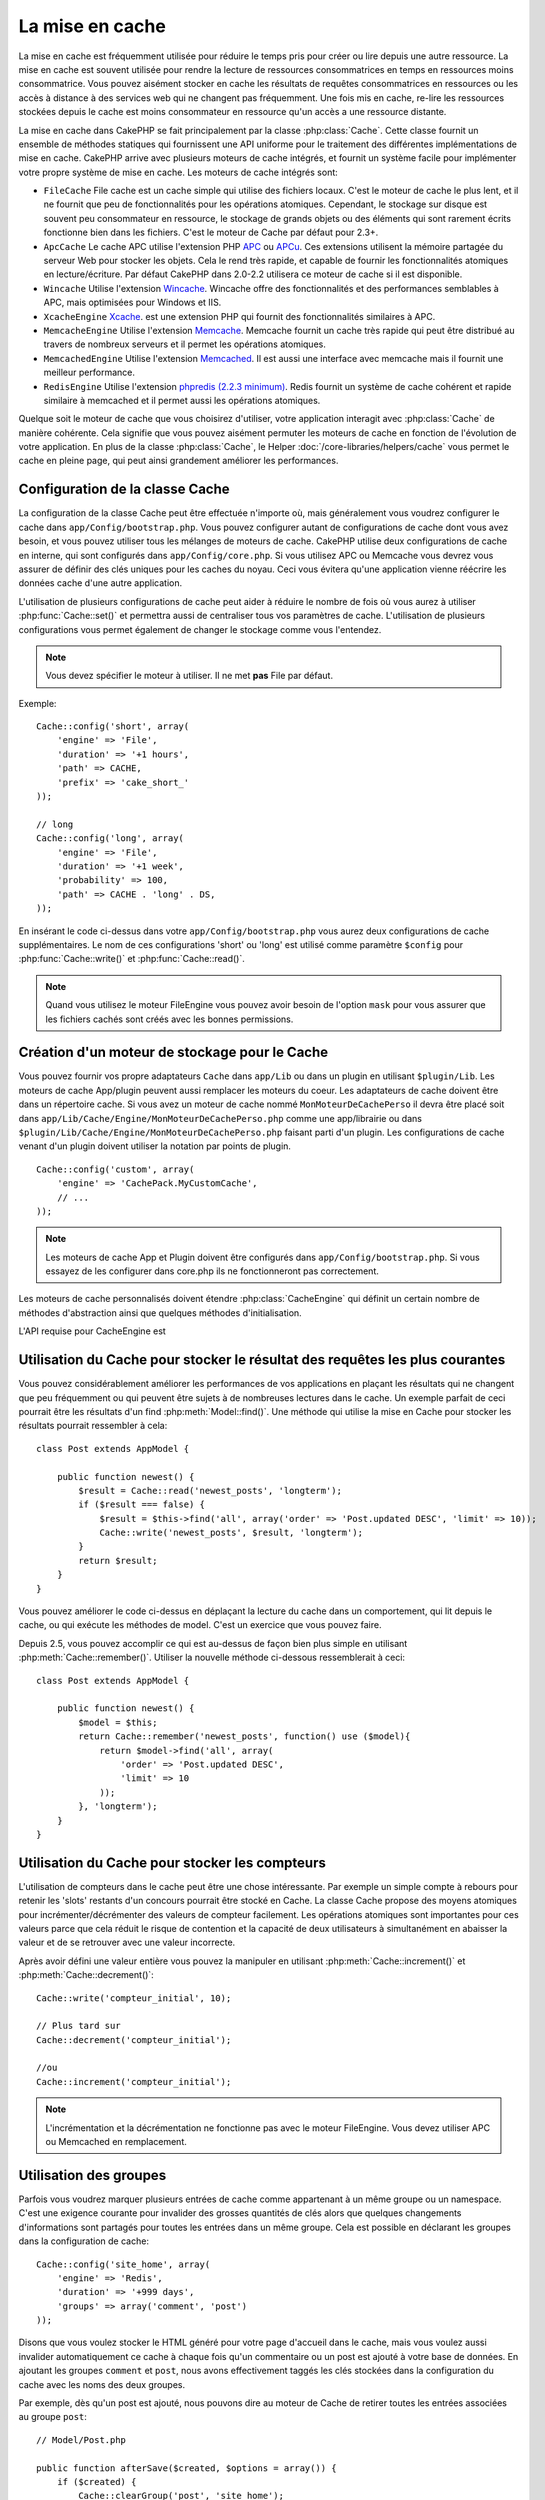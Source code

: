 La mise en cache
################

La mise en cache est fréquemment utilisée pour réduire le temps pris pour créer
ou lire depuis une autre ressource. La mise en cache est souvent  utilisée pour
rendre la lecture de ressources consommatrices en temps en ressources moins
consommatrice. Vous pouvez aisément stocker en cache les résultats de requêtes
consommatrices en ressources ou les accès à distance à des services web qui ne
changent pas fréquemment. Une fois mis en cache, re-lire les ressources
stockées depuis le cache est moins consommateur en ressource qu'un accès a une
ressource distante.

La mise en cache dans CakePHP se fait principalement par la classe
:php:class:`Cache`. Cette classe fournit un ensemble de méthodes
statiques qui fournissent une API uniforme pour le traitement des
différentes implémentations de mise en cache. CakePHP arrive avec plusieurs
moteurs de cache intégrés, et fournit un système facile pour implémenter
votre propre système de mise en cache. Les moteurs de cache intégrés sont:

* ``FileCache`` File cache est un cache simple qui utilise des fichiers
  locaux. C'est le moteur de cache le plus lent, et il ne fournit que peu
  de fonctionnalités pour les opérations atomiques. Cependant, le stockage
  sur disque est souvent peu consommateur en ressource, le stockage de
  grands objets ou des éléments qui sont rarement écrits fonctionne
  bien dans les fichiers. C'est le moteur de Cache par défaut pour 2.3+.
* ``ApcCache`` Le cache APC utilise l'extension PHP
  `APC <https://secure.php.net/apc>`_ ou `APCu <https://secure.php.net/apcu>`_. Ces extensions
  utilisent la mémoire partagée du serveur Web pour stocker les objets. Cela le
  rend très rapide, et capable de fournir les fonctionnalités atomiques en
  lecture/écriture. Par défaut CakePHP dans 2.0-2.2 utilisera ce moteur de cache
  si il est disponible.
* ``Wincache`` Utilise l'extension `Wincache <https://secure.php.net/wincache>`_.
  Wincache offre des fonctionnalités et des performances semblables à APC, mais
  optimisées pour Windows et IIS.
* ``XcacheEngine`` `Xcache <https://en.wikipedia.org/wiki/List_of_PHP_accelerators#XCache>`_.
  est une extension PHP qui fournit des fonctionnalités similaires à APC.
* ``MemcacheEngine`` Utilise l'extension `Memcache <https://secure.php.net/memcache>`_.
  Memcache fournit un cache très rapide qui peut être distribué au travers
  de nombreux serveurs et il permet les opérations atomiques.
* ``MemcachedEngine`` Utilise l'extension
  `Memcached <https://secure.php.net/memcached>`_. Il est aussi une interface avec
  memcache mais il fournit une meilleur performance.
* ``RedisEngine`` Utilise l'extension
  `phpredis (2.2.3 minimum) <https://github.com/phpredis/phpredis>`_. Redis
  fournit un système de cache cohérent et rapide similaire à memcached et il
  permet aussi les opérations atomiques.

.. versionchanged:: 2.3
    FileEngine est toujours le moteur de cache par défaut. Dans le passé, un
    certain nombre de personnes avait des difficultés à configurer et à déployer
    APC correctement dans les deux CLI + web. Utiliser les fichiers devrait
    faciliter la configuration de CakePHP pour les nouveaux développeurs.

.. versionchanged:: 2.5
    Le moteur Memcached a été ajouté. Et le moteur Memcache a été déprécié.

Quelque soit le moteur de cache que vous choisirez d'utiliser, votre
application interagit avec :php:class:`Cache` de manière cohérente. Cela
signifie que vous pouvez aisément permuter les moteurs de cache en fonction de
l'évolution de votre application. En plus de la classe :php:class:`Cache`, le
Helper :doc:`/core-libraries/helpers/cache` vous permet le cache en pleine
page, qui peut ainsi grandement améliorer les performances.

Configuration de la classe Cache
================================

La configuration de la classe Cache peut être effectuée n'importe où, mais
généralement vous voudrez configurer le cache dans
``app/Config/bootstrap.php``. Vous pouvez configurer autant de configurations
de cache dont vous avez besoin, et vous pouvez utiliser tous les mélanges de
moteurs de cache. CakePHP utilise deux configurations de cache en interne, qui
sont configurés dans ``app/Config/core.php``. Si vous utilisez APC ou Memcache
vous devrez vous assurer de définir des clés uniques pour les caches du noyau.
Ceci vous évitera qu'une application vienne réécrire les données cache d'une
autre application.

L'utilisation de plusieurs configurations de cache peut aider à réduire
le nombre de fois où vous aurez à utiliser :php:func:`Cache::set()` et
permettra aussi de centraliser tous vos paramètres de cache. L'utilisation
de plusieurs configurations vous permet également de changer le stockage
comme vous l'entendez.

.. note::

    Vous devez spécifier le moteur à utiliser. Il ne met **pas** File par
    défaut.

Exemple::

    Cache::config('short', array(
        'engine' => 'File',
        'duration' => '+1 hours',
        'path' => CACHE,
        'prefix' => 'cake_short_'
    ));

    // long
    Cache::config('long', array(
        'engine' => 'File',
        'duration' => '+1 week',
        'probability' => 100,
        'path' => CACHE . 'long' . DS,
    ));

En insérant le code ci-dessus dans votre ``app/Config/bootstrap.php`` vous
aurez deux configurations de cache supplémentaires. Le nom de ces
configurations 'short' ou 'long' est utilisé comme paramètre ``$config``
pour :php:func:`Cache::write()` et :php:func:`Cache::read()`.

.. note::

    Quand vous utilisez le moteur FileEngine vous pouvez avoir besoin de
    l'option ``mask`` pour vous assurer que les fichiers cachés sont
    créés avec les bonnes permissions.

.. versionadded:: 2.4

    En mode debug, les répertoires manquants vont être maintenant
    automatiquement créés pour éviter le lancement des erreurs non nécessaires
    lors de l'utilisation de FileEngine.

Création d'un moteur de stockage pour le Cache
==============================================

Vous pouvez fournir vos propre adaptateurs ``Cache`` dans ``app/Lib``
ou dans un plugin en utilisant ``$plugin/Lib``.
Les moteurs de cache App/plugin peuvent aussi remplacer les moteurs
du coeur. Les adaptateurs de cache doivent être dans un répertoire cache.
Si vous avez un moteur de cache nommé ``MonMoteurDeCachePerso`` il devra
être placé soit dans ``app/Lib/Cache/Engine/MonMoteurDeCachePerso.php``
comme une app/librairie ou dans
``$plugin/Lib/Cache/Engine/MonMoteurDeCachePerso.php`` faisant parti d'un
plugin. Les configurations de cache venant d'un plugin doivent utiliser la
notation par points de plugin. ::

    Cache::config('custom', array(
        'engine' => 'CachePack.MyCustomCache',
        // ...
    ));

.. note::

    Les moteurs de cache App et Plugin doivent être configurés dans
    ``app/Config/bootstrap.php``. Si vous essayez de les configurer
    dans core.php ils ne fonctionneront pas correctement.

Les moteurs de cache personnalisés doivent étendre
:php:class:`CacheEngine` qui définit un certain nombre de méthodes
d'abstraction ainsi que quelques méthodes d'initialisation.

L'API requise pour CacheEngine est

.. php:class:: CacheEngine

    La classe de base pour tous les moteurs de cache utilisée avec le Cache.

.. php:method:: write($key, $value, $config = 'default')

    :retourne: un booléen en cas de succès.

    Écrit la valeur d'une clé dans le cache, la chaîne optionnelle $config
    spécifie le nom de la configuration à écrire.

.. php:method:: read($key, $config = 'default')

    :retourne: La valeur mise en cache ou false en cas d'échec.

    Lit une clé depuis le cache. Retourne false pour indiquer
    que l'entrée a expiré ou n'existe pas.

.. php:method:: delete($key, $config = 'default')

    :retourne: Un booléen true en cas de succès.

    Efface une clé depuis le cache. Retourne false pour indiquer que
    l'entrée n'existe pas ou ne peut être effacée.

.. php:method:: clear($check)

    :retourne: Un Booléen true en cas de succès.

    Efface toutes les clés depuis le cache. Si $check est à true, vous devez
    valider que chacune des valeurs a réellement expirée.

.. php:method:: clearGroup($group)

    :return: Boolean true en cas de succès.

    Supprime toutes les clés à partir du cache appartenant au même groupe.

.. php:method:: decrement($key, $offset = 1)

    :retourne: La valeur décrémentée en en cas de succès, false sinon.

    Décrémente un nombre dans la clé et retourne la valeur décrémentée

.. php:method:: increment($key, $offset = 1)

    :retourne: La valeur incrémentée en en cas de succès, false sinon.

    Incrémente un nombre dans la clé et retourne la valeur incrémentée

.. php:method:: gc()

    Non requise, mais utilisée pour faire du nettoyage quand les ressources
    expirent. Le moteur FileEngine utilise cela pour effacer les fichiers
    qui contiennent des contenus expirés.

.. php:method:: add($key, $value)

    Définit une valeur dans le cache si elle n'existe pas déjà. Devrait
    utiliser une vérification et une définition atomique quand cela est
    possible.

    .. versionadded:: 2.8
        La méthode add a été ajoutée dans 2.8.0.

Utilisation du Cache pour stocker le résultat des requêtes les plus courantes
=============================================================================

Vous pouvez considérablement améliorer les performances de vos applications
en plaçant les résultats qui ne changent que peu fréquemment ou qui peuvent
être sujets à de nombreuses lectures dans le cache. Un exemple parfait de
ceci pourrait être les résultats d'un find :php:meth:`Model::find()`.
Une méthode qui utilise la mise en Cache pour stocker les résultats pourrait
ressembler à cela::

    class Post extends AppModel {

        public function newest() {
            $result = Cache::read('newest_posts', 'longterm');
            if ($result === false) {
                $result = $this->find('all', array('order' => 'Post.updated DESC', 'limit' => 10));
                Cache::write('newest_posts', $result, 'longterm');
            }
            return $result;
        }
    }

Vous pouvez améliorer le code ci-dessus en déplaçant la lecture du cache
dans un comportement, qui lit depuis le cache, ou qui exécute les méthodes
de model. C'est un exercice que vous pouvez faire.

Depuis 2.5, vous pouvez accomplir ce qui est au-dessus de façon bien plus simple
en utilisant :php:meth:`Cache::remember()`. Utiliser la nouvelle
méthode ci-dessous ressemblerait à ceci::

    class Post extends AppModel {

        public function newest() {
            $model = $this;
            return Cache::remember('newest_posts', function() use ($model){
                return $model->find('all', array(
                    'order' => 'Post.updated DESC',
                    'limit' => 10
                ));
            }, 'longterm');
        }
    }

Utilisation du Cache pour stocker les compteurs
===============================================

L'utilisation de compteurs dans le cache peut être une chose intéressante. Par
exemple un simple compte à rebours pour retenir les 'slots' restants d'un
concours pourrait être stocké en Cache. La classe Cache propose des moyens
atomiques pour incrémenter/décrémenter des valeurs de compteur facilement.
Les opérations atomiques sont importantes pour ces valeurs parce que cela réduit
le risque de contention et la capacité de deux utilisateurs à simultanément
en abaisser la valeur et de se retrouver avec une valeur incorrecte.

Après avoir défini une valeur entière vous pouvez la manipuler en utilisant
:php:meth:`Cache::increment()` et :php:meth:`Cache::decrement()`::

    Cache::write('compteur_initial', 10);

    // Plus tard sur
    Cache::decrement('compteur_initial');

    //ou
    Cache::increment('compteur_initial');

.. note::

    L'incrémentation et la décrémentation ne fonctionne pas avec le moteur
    FileEngine. Vous devez utiliser APC ou Memcached en remplacement.

Utilisation des groupes
=======================

.. versionadded:: 2.2

Parfois vous voudrez marquer plusieurs entrées de cache comme appartenant à
un même groupe ou un namespace. C'est une exigence courante pour invalider
des grosses quantités de clés alors que quelques changements d'informations
sont partagés pour toutes les entrées dans un même groupe. Cela est possible
en déclarant les groupes dans la configuration de cache::

    Cache::config('site_home', array(
        'engine' => 'Redis',
        'duration' => '+999 days',
        'groups' => array('comment', 'post')
    ));

Disons que vous voulez stocker le HTML généré pour votre page d'accueil
dans le cache, mais vous voulez aussi invalider automatiquement ce cache à
chaque fois qu'un commentaire ou un post est ajouté à votre base de données.
En ajoutant les groupes ``comment`` et ``post``, nous avons effectivement
taggés les clés stockées dans la configuration du cache avec les noms des
deux groupes.

Par exemple, dès qu'un post est ajouté, nous pouvons dire au moteur de
Cache de retirer toutes les entrées associées au groupe ``post``::

    // Model/Post.php

    public function afterSave($created, $options = array()) {
        if ($created) {
            Cache::clearGroup('post', 'site_home');
        }
    }

.. versionadded:: 2.4

:php:func:`Cache::groupConfigs()` peut être utilisée pour récupérer les
correspondances entre le groupe et les configurations, par ex: en ayant le
même groupe::

    // Model/Post.php

    /**
     * Une variation de l\'exemple précédent qui nettoie toutes les
     * configurations de Cache ayant le même groupe
     */
    public function afterSave($created, $options = array()) {
        if ($created) {
            $configs = Cache::groupConfigs('post');
            foreach ($configs['post'] as $config) {
                Cache::clearGroup('post', $config);
            }
        }
    }

Les groupes sont partagés à travers toutes les configs de cache en utilisant
le même moteur et le même préfixe. Si vous utilisez les groupes et voulez tirer
profit de la suppression de groupe, choisissez un préfixe commun pour toutes
vos configs.

l'API de Cache
==============

.. php:class:: Cache

    La classe Cache dans CakePHP fournit un frontend générique pour
    plusieurs systèmes de cache backend. Différentes configurations
    de Cache et de moteurs peuvent être configurés dans votre
    app/Config/core.php

.. php:staticmethod:: config($name = null, $settings = array())

    ``Cache::config()`` est utilisée pour créer des configurations
    de cache supplémentaires. Ces configurations supplémentaires
    peuvent avoir différentes durées, moteurs, chemins, ou préfixes
    par rapport à la configuration par défaut du cache.

.. php:staticmethod:: read($key, $config = 'default')

    Cache::read() est utilisée pour lire la valeur en cache stockée
    dans ``$key`` depuis le ``$config``. Si $config est null la
    configuration par défaut sera utilisée. ``Cache::read()`` retournera
    la valeur en cache si c'est un cache valide ou ``false`` si le
    cache a expiré ou n'existe pas. Le contenu du cache pourrait
    être vu comme false, donc assurez-vous que vous utilisez les opérateurs
    de comparaison stricte ``===`` ou ``!==``.

    Par exemple::

        $cloud = Cache::read('cloud');

        if ($cloud !== false) {
            return $cloud;
        }

        // génération des données cloud
        // ...

        // stockage des donnée en cache
        Cache::write('cloud', $cloud);
        return $cloud;

.. php:staticmethod:: write($key, $value, $config = 'default')

    Cache::write() va écrire $value dans le cache. Vous pouvez lire ou
    effacer cette valeur plus tard en vous y référant avec ``$key``..
    Vous pouvez spécifier une configuration optionnelle pour stocker
    le cache. Si il n'y a pas de ``$config`` spécifiée c'est la
    configuration par défaut qui sera appliquée. Cache::write()
    peut stocker n'importe quel type d'objet et elle est idéale pour
    stocker les résultats des finds de vos models. ::


            if (($posts = Cache::read('posts')) === false) {
                $posts = $this->Post->find('all');
                Cache::write('posts', $posts);
            }

   Utiliser ``Cache::write()`` et ``Cache::read()`` pour facilement réduire
   le nombre de déplacement fait dans la base de données pour rechercher
   les posts.

.. php:staticmethod:: delete($key, $config = 'default')

    ``Cache::delete()`` vous permet d'enlever complètement un objet mis en cache
    de son lieu de stockage de Cache.

.. php:staticmethod:: set($settings = array(), $value = null, $config = 'default')

    ``Cache::set()`` vous permet de réécrire temporairement les paramètres
    de configs pour une opération (habituellement une lecture ou écriture).
    Si vous utilisez ``Cache::set()`` pour changer les paramètres pour une
    écriture, vous devez aussi utiliser ``Cache::set()`` avant de lire les
    données en retour. Si vous ne faites pas cela, les paramètres par défaut
    seront utilisés quand la clé de cache est lue. ::

        Cache::set(array('duration' => '+30 days'));
        Cache::write('results', $data);

        // plus tard

        Cache::set(array('duration' => '+30 days'));
        $results = Cache::read('results');

    Si vous trouvez que vous répétez l'appel à ``Cache::set()`` peut-être
    devriez-vous créer une nouvelle :php:func:`Cache::config()`. Qui
    enlèvera les besoins d'appeler ``Cache::set()``.

.. php:staticmethod:: increment($key, $offset = 1, $config = 'default')

    Incrémente de manière atomique une valeur stockée dans le moteur de cache.
    Idéal pour modifier un compteur ou des valeurs de sémaphore.

.. php:staticmethod:: decrement($key, $offset = 1, $config = 'default')

    Décrémente de manière atomique une valeur stockée dans le moteur de cache.
    Idéal pour modifier un compteur ou des valeurs de sémaphore.

.. php:staticmethod:: add($key, $value, $config = 'default')

    Ajoute des données au cache, mais seulement si la clé n'existe pas déjà.
    Dans le cas où cette donnée existe, cette méthode va retourner false.
    Lorsque c'est possible, les données sont vérifiées et définies de façon
    atomique.

    .. versionadded:: 2.8
        La méthode add a été ajoutée dans 2.8.0.

.. php:staticmethod:: clear($check, $config = 'default')

    Détruit toutes les valeurs en cache pour une configuration de cache. Dans
    les moteurs comme Apc, Memcache et Wincache le préfixe de configuration de
    cache est utilisé pour enlever les entrées de cache.
    Assurez-vous que les différentes configurations de cache ont un préfixe
    différent.

.. php:method:: clearGroup($group, $config = 'default')

    :return: Boléen true en cas de succès.

    Supprime toutes les clés du cache appartenant au même groupe.

.. php:staticmethod:: gc($config)

    La Garbage (Poubelle) collecte les entrées dans la configuration du cache.
    Utilisée principalement par FileEngine. Elle doit être mise en œuvre par
    n'importe quel moteur de cache qui requiert des évictions manuelles de
    données de cache.

.. php:staticmethod:: groupConfigs($group = null)

    :return: Tableau de groupes et leurs noms de configuration liés.

    Récupère les noms de groupe pour configurer la correspondance.

.. php:staticmethod:: remember($key, $callable, $config = 'default')

    Fournit une manière facile pour faire la lecture à travers la mise en cache.
    Si la clé cache existe, elle sera retournée. Si la clé n'existe pas, la
    callable sera invoquée et les résultats stockés dans le cache au niveau de
    la clé fournie.

    Par exemple, vous voulez souvent mettre en cache les résultats de requête.
    Vous pouvez utiliser ``remember()`` pour faciliter ceci. En supposant
    que vous utilisez PHP5.3 ou supérieur::

        class Articles extends AppModel {
            function all() {
                $model = $this;
                return Cache::remember('all_articles', function() use ($model){
                    return $model->find('all');
                });
            }
        }

    .. versionadded:: 2.5
        remember() a été ajoutée dans 2.5.

.. meta::
    :title lang=fr: Mise en cache
    :keywords lang=fr: uniform api,xcache,cache engine,cache system,atomic operations,php class,disk storage,static methods,php extension,consistent manner,similar features,apc,memcache,queries,cakephp,elements,servers,memory
